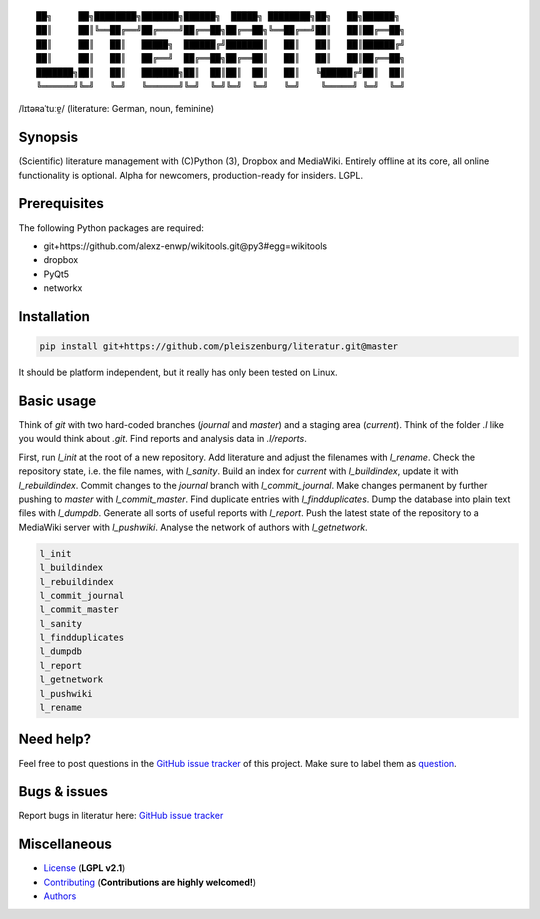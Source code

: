 ::

	██╗     ██╗████████╗███████╗██████╗  █████╗ ████████╗██╗   ██╗██████╗
	██║     ██║╚══██╔══╝██╔════╝██╔══██╗██╔══██╗╚══██╔══╝██║   ██║██╔══██╗
	██║     ██║   ██║   █████╗  ██████╔╝███████║   ██║   ██║   ██║██████╔╝
	██║     ██║   ██║   ██╔══╝  ██╔══██╗██╔══██║   ██║   ██║   ██║██╔══██╗
	███████╗██║   ██║   ███████╗██║  ██║██║  ██║   ██║   ╚██████╔╝██║  ██║
	╚══════╝╚═╝   ╚═╝   ╚══════╝╚═╝  ╚═╝╚═╝  ╚═╝   ╚═╝    ╚═════╝ ╚═╝  ╚═╝

/lɪtəʀaˈtuːɐ̯/ (literature: German, noun, feminine)

Synopsis
========

(Scientific) literature management with (C)Python (3), Dropbox and MediaWiki.
Entirely offline at its core, all online functionality is optional.
Alpha for newcomers, production-ready for insiders. LGPL.

Prerequisites
=============

The following Python packages are required:

- git+https://github.com/alexz-enwp/wikitools.git@py3#egg=wikitools
- dropbox
- PyQt5
- networkx

Installation
============

.. code:: bash

	pip install git+https://github.com/pleiszenburg/literatur.git@master

It should be platform independent, but it really has only been tested on Linux.

Basic usage
===========

Think of *git* with two hard-coded branches (`journal` and `master`) and a staging area (`current`).
Think of the folder `.l` like you would think about `.git`.
Find reports and analysis data in `.l/reports`.

First, run `l_init` at the root of a new repository.
Add literature and adjust the filenames with `l_rename`.
Check the repository state, i.e. the file names, with `l_sanity`.
Build an index for `current` with `l_buildindex`, update it with `l_rebuildindex`.
Commit changes to the `journal` branch with `l_commit_journal`.
Make changes permanent by further pushing to `master` with `l_commit_master`.
Find duplicate entries with `l_findduplicates`.
Dump the database into plain text files with `l_dumpdb`.
Generate all sorts of useful reports with `l_report`.
Push the latest state of the repository to a MediaWiki server with `l_pushwiki`.
Analyse the network of authors with `l_getnetwork`.

.. code:: bash

	l_init
	l_buildindex
	l_rebuildindex
	l_commit_journal
	l_commit_master
	l_sanity
	l_findduplicates
	l_dumpdb
	l_report
	l_getnetwork
	l_pushwiki
	l_rename

Need help?
==========

Feel free to post questions in the `GitHub issue tracker`_ of this project.
Make sure to label them as `question`_.

.. _question: https://github.com/pleiszenburg/literatur/labels/question

Bugs & issues
=============

Report bugs in literatur here: `GitHub issue tracker`_

.. _GitHub issue tracker: https://github.com/pleiszenburg/zugbruecke/issues

Miscellaneous
=============

- `License`_ (**LGPL v2.1**)
- `Contributing`_ (**Contributions are highly welcomed!**)
- `Authors`_

.. _License: LICENSE
.. _Contributing: CONTRIBUTING.rst
.. _Authors: AUTHORS.rst
